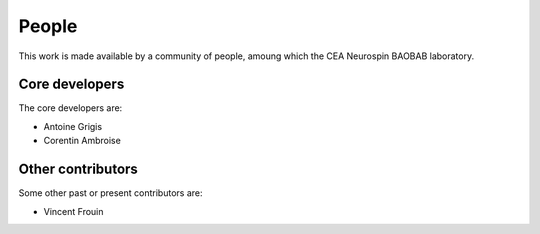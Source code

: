 .. -*- mode: rst -*-

People
------

This work is made available by a community of people, amoung which the
CEA Neurospin BAOBAB laboratory.

.. _core_devs:

Core developers
...............

The core developers are:

* Antoine Grigis
* Corentin Ambroise

Other contributors
..................

Some other past or present contributors are:

* Vincent Frouin
